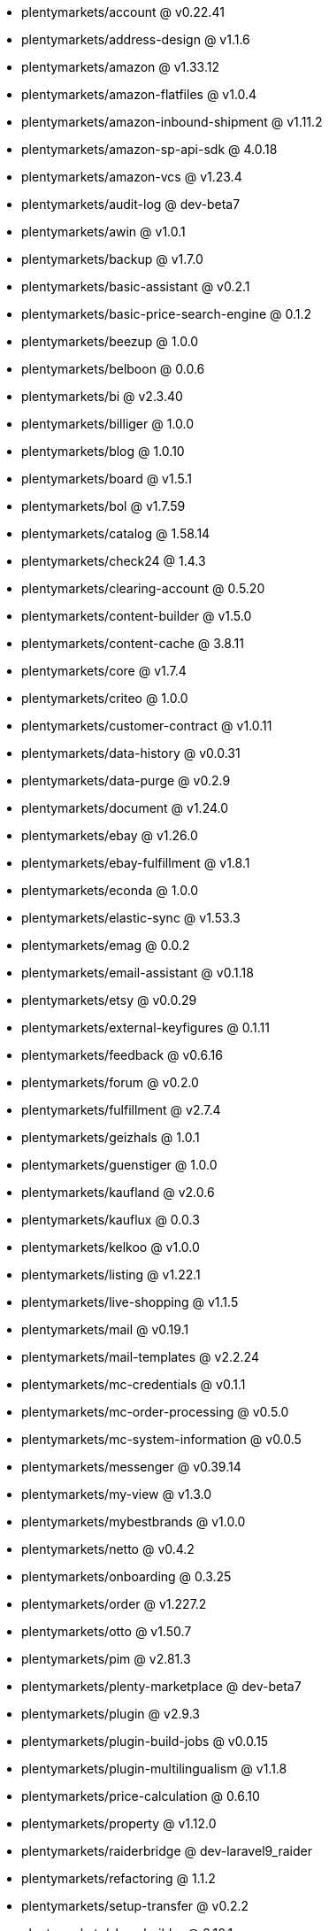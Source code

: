 * plentymarkets/account @ v0.22.41
* plentymarkets/address-design @ v1.1.6
* plentymarkets/amazon @ v1.33.12
* plentymarkets/amazon-flatfiles @ v1.0.4
* plentymarkets/amazon-inbound-shipment @ v1.11.2
* plentymarkets/amazon-sp-api-sdk @ 4.0.18
* plentymarkets/amazon-vcs @ v1.23.4
* plentymarkets/audit-log @ dev-beta7
* plentymarkets/awin @ v1.0.1
* plentymarkets/backup @ v1.7.0
* plentymarkets/basic-assistant @ v0.2.1
* plentymarkets/basic-price-search-engine @ 0.1.2
* plentymarkets/beezup @ 1.0.0
* plentymarkets/belboon @ 0.0.6
* plentymarkets/bi @ v2.3.40
* plentymarkets/billiger @ 1.0.0
* plentymarkets/blog @ 1.0.10
* plentymarkets/board @ v1.5.1
* plentymarkets/bol @ v1.7.59
* plentymarkets/catalog @ 1.58.14
* plentymarkets/check24 @ 1.4.3
* plentymarkets/clearing-account @ 0.5.20
* plentymarkets/content-builder @ v1.5.0
* plentymarkets/content-cache @ 3.8.11
* plentymarkets/core @ v1.7.4
* plentymarkets/criteo @ 1.0.0
* plentymarkets/customer-contract @ v1.0.11
* plentymarkets/data-history @ v0.0.31
* plentymarkets/data-purge @ v0.2.9
* plentymarkets/document @ v1.24.0
* plentymarkets/ebay @ v1.26.0
* plentymarkets/ebay-fulfillment @ v1.8.1
* plentymarkets/econda @ 1.0.0
* plentymarkets/elastic-sync @ v1.53.3
* plentymarkets/emag @ 0.0.2
* plentymarkets/email-assistant @ v0.1.18
* plentymarkets/etsy @ v0.0.29
* plentymarkets/external-keyfigures @ 0.1.11
* plentymarkets/feedback @ v0.6.16
* plentymarkets/forum @ v0.2.0
* plentymarkets/fulfillment @ v2.7.4
* plentymarkets/geizhals @ 1.0.1
* plentymarkets/guenstiger @ 1.0.0
* plentymarkets/kaufland @ v2.0.6
* plentymarkets/kauflux @ 0.0.3
* plentymarkets/kelkoo @ v1.0.0
* plentymarkets/listing @ v1.22.1
* plentymarkets/live-shopping @ v1.1.5
* plentymarkets/mail @ v0.19.1
* plentymarkets/mail-templates @ v2.2.24
* plentymarkets/mc-credentials @ v0.1.1
* plentymarkets/mc-order-processing @ v0.5.0
* plentymarkets/mc-system-information @ v0.0.5
* plentymarkets/messenger @ v0.39.14
* plentymarkets/my-view @ v1.3.0
* plentymarkets/mybestbrands @ v1.0.0
* plentymarkets/netto @ v0.4.2
* plentymarkets/onboarding @ 0.3.25
* plentymarkets/order @ v1.227.2
* plentymarkets/otto @ v1.50.7
* plentymarkets/pim @ v2.81.3
* plentymarkets/plenty-marketplace @ dev-beta7
* plentymarkets/plugin @ v2.9.3
* plentymarkets/plugin-build-jobs @ v0.0.15
* plentymarkets/plugin-multilingualism @ v1.1.8
* plentymarkets/price-calculation @ 0.6.10
* plentymarkets/property @ v1.12.0
* plentymarkets/raiderbridge @ dev-laravel9_raider
* plentymarkets/refactoring @ 1.1.2
* plentymarkets/setup-transfer @ v0.2.2
* plentymarkets/shop-builder @ 2.10.1
* plentymarkets/shopify @ 1.2.1
* plentymarkets/shopping24 @ 1.0.1
* plentymarkets/shoppingcom @ 1.0.0
* plentymarkets/status-alarm @ v1.2.2
* plentymarkets/stock @ v0.2.10
* plentymarkets/suggestion @ v1.1.2
* plentymarkets/system-accounting @ v1.7.81
* plentymarkets/todo @ v0.0.3
* plentymarkets/tracdelight @ v1.0.0
* plentymarkets/treepodia @ v1.0.0
* plentymarkets/twenga @ 1.0.0
* plentymarkets/validation @ v0.1.10
* plentymarkets/warehouse @ v0.26.1
* plentymarkets/webshop @ 0.37.4
* plentymarkets/wizard @ v2.9.0
* plentymarkets/zalando @ v3.8.22
